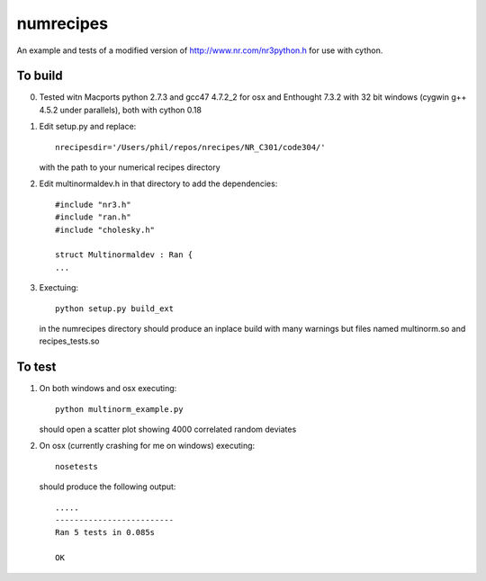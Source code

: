numrecipes
==========

An example and tests of a modified version of
http://www.nr.com/nr3python.h for use with cython.

To build
--------

0) Tested witn Macports python 2.7.3 and gcc47 4.7.2_2 for osx and
   Enthought 7.3.2 with 32 bit windows (cygwin g++ 4.5.2 under parallels),
   both with cython 0.18

1) Edit setup.py and replace::

     nrecipesdir='/Users/phil/repos/nrecipes/NR_C301/code304/'

   with the path to your numerical recipes directory

2) Edit multinormaldev.h in that directory to add the dependencies::

     #include "nr3.h"
     #include "ran.h"
     #include "cholesky.h"

     struct Multinormaldev : Ran {
     ...

3)  Exectuing::

       python setup.py build_ext  

    in the numrecipes directory 
    should produce an inplace build with many warnings but files named
    multinorm.so and recipes_tests.so

To test
-------

1) On both windows and osx executing::

     python multinorm_example.py 

   should open a scatter plot showing 4000 correlated random deviates

2) On osx (currently crashing for me on windows) executing::

     nosetests

   should produce the following output::

     .....
     -------------------------
     Ran 5 tests in 0.085s

     OK


